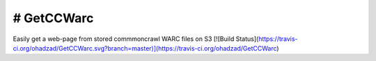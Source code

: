 # GetCCWarc
#######
Easily get a web-page from stored commmoncrawl WARC files on S3
[![Build Status](https://travis-ci.org/ohadzad/GetCCWarc.svg?branch=master)](https://travis-ci.org/ohadzad/GetCCWarc)
